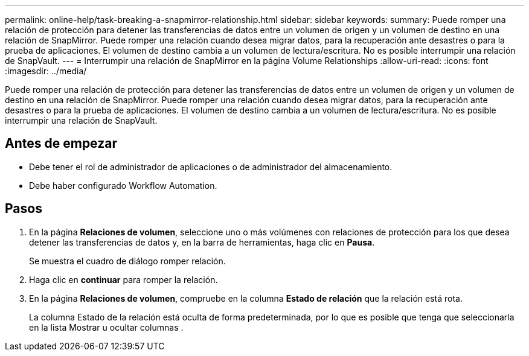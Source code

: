 ---
permalink: online-help/task-breaking-a-snapmirror-relationship.html 
sidebar: sidebar 
keywords:  
summary: Puede romper una relación de protección para detener las transferencias de datos entre un volumen de origen y un volumen de destino en una relación de SnapMirror. Puede romper una relación cuando desea migrar datos, para la recuperación ante desastres o para la prueba de aplicaciones. El volumen de destino cambia a un volumen de lectura/escritura. No es posible interrumpir una relación de SnapVault. 
---
= Interrumpir una relación de SnapMirror en la página Volume Relationships
:allow-uri-read: 
:icons: font
:imagesdir: ../media/


[role="lead"]
Puede romper una relación de protección para detener las transferencias de datos entre un volumen de origen y un volumen de destino en una relación de SnapMirror. Puede romper una relación cuando desea migrar datos, para la recuperación ante desastres o para la prueba de aplicaciones. El volumen de destino cambia a un volumen de lectura/escritura. No es posible interrumpir una relación de SnapVault.



== Antes de empezar

* Debe tener el rol de administrador de aplicaciones o de administrador del almacenamiento.
* Debe haber configurado Workflow Automation.




== Pasos

. En la página *Relaciones de volumen*, seleccione uno o más volúmenes con relaciones de protección para los que desea detener las transferencias de datos y, en la barra de herramientas, haga clic en *Pausa*.
+
Se muestra el cuadro de diálogo romper relación.

. Haga clic en *continuar* para romper la relación.
. En la página *Relaciones de volumen*, compruebe en la columna *Estado de relación* que la relación está rota.
+
La columna Estado de la relación está oculta de forma predeterminada, por lo que es posible que tenga que seleccionarla en la lista Mostrar u ocultar columnas image:../media/icon-columnshowhide-sm-onc.gif[""].



